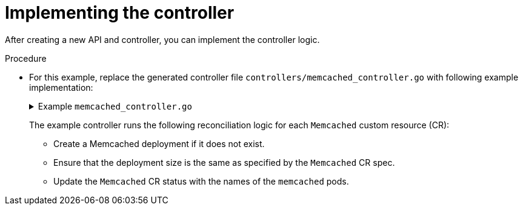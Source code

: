 // Module included in the following assemblies:
//
// * operators/operator_sdk/golang/osdk-golang-tutorial.adoc

:_content-type: PROCEDURE
[id="osdk-golang-implement-controller_{context}"]
= Implementing the controller

After creating a new API and controller, you can implement the controller logic.

.Procedure

* For this example, replace the generated controller file `controllers/memcached_controller.go` with following example implementation:
+
.Example `memcached_controller.go`
[%collapsible]
====
[source,golang]
----
/*
Copyright 2020.

Licensed under the Apache License, Version 2.0 (the "License");
you may not use this file except in compliance with the License.
You may obtain a copy of the License at

    http://www.apache.org/licenses/LICENSE-2.0

Unless required by applicable law or agreed to in writing, software
distributed under the License is distributed on an "AS IS" BASIS,
WITHOUT WARRANTIES OR CONDITIONS OF ANY KIND, either express or implied.
See the License for the specific language governing permissions and
limitations under the License.
*/

package controllers

import (
        appsv1 "k8s.io/api/apps/v1"
        corev1 "k8s.io/api/core/v1"
        "k8s.io/apimachinery/pkg/api/errors"
        metav1 "k8s.io/apimachinery/pkg/apis/meta/v1"
        "k8s.io/apimachinery/pkg/types"
        "reflect"

        "context"

        "github.com/go-logr/logr"
        "k8s.io/apimachinery/pkg/runtime"
        ctrl "sigs.k8s.io/controller-runtime"
        "sigs.k8s.io/controller-runtime/pkg/client"
        ctrllog "sigs.k8s.io/controller-runtime/pkg/log"

        cachev1 "github.com/example-inc/memcached-operator/api/v1"
)

// MemcachedReconciler reconciles a Memcached object
type MemcachedReconciler struct {
        client.Client
        Log    logr.Logger
        Scheme *runtime.Scheme
}

// +kubebuilder:rbac:groups=cache.example.com,resources=memcacheds,verbs=get;list;watch;create;update;patch;delete
// +kubebuilder:rbac:groups=cache.example.com,resources=memcacheds/status,verbs=get;update;patch
// +kubebuilder:rbac:groups=cache.example.com,resources=memcacheds/finalizers,verbs=update
// +kubebuilder:rbac:groups=apps,resources=deployments,verbs=get;list;watch;create;update;patch;delete
// +kubebuilder:rbac:groups=core,resources=pods,verbs=get;list;

// Reconcile is part of the main kubernetes reconciliation loop which aims to
// move the current state of the cluster closer to the desired state.
// TODO(user): Modify the Reconcile function to compare the state specified by
// the Memcached object against the actual cluster state, and then
// perform operations to make the cluster state reflect the state specified by
// the user.
//
// For more details, check Reconcile and its Result here:
// - https://pkg.go.dev/sigs.k8s.io/controller-runtime@v0.7.0/pkg/reconcile
func (r *MemcachedReconciler) Reconcile(ctx context.Context, req ctrl.Request) (ctrl.Result, error) {
        //log := r.Log.WithValues("memcached", req.NamespacedName)
        log := ctrllog.FromContext(ctx)
        // Fetch the Memcached instance
        memcached := &cachev1.Memcached{}
        err := r.Get(ctx, req.NamespacedName, memcached)
        if err != nil {
                if errors.IsNotFound(err) {
                        // Request object not found, could have been deleted after reconcile request.
                        // Owned objects are automatically garbage collected. For additional cleanup logic use finalizers.
                        // Return and don't requeue
                        log.Info("Memcached resource not found. Ignoring since object must be deleted")
                        return ctrl.Result{}, nil
                }
                // Error reading the object - requeue the request.
                log.Error(err, "Failed to get Memcached")
                return ctrl.Result{}, err
        }

        // Check if the deployment already exists, if not create a new one
        found := &appsv1.Deployment{}
        err = r.Get(ctx, types.NamespacedName{Name: memcached.Name, Namespace: memcached.Namespace}, found)
        if err != nil && errors.IsNotFound(err) {
                // Define a new deployment
                dep := r.deploymentForMemcached(memcached)
                log.Info("Creating a new Deployment", "Deployment.Namespace", dep.Namespace, "Deployment.Name", dep.Name)
                err = r.Create(ctx, dep)
                if err != nil {
                        log.Error(err, "Failed to create new Deployment", "Deployment.Namespace", dep.Namespace, "Deployment.Name", dep.Name)
                        return ctrl.Result{}, err
                }
                // Deployment created successfully - return and requeue
                return ctrl.Result{Requeue: true}, nil
        } else if err != nil {
                log.Error(err, "Failed to get Deployment")
                return ctrl.Result{}, err
        }

        // Ensure the deployment size is the same as the spec
        size := memcached.Spec.Size
        if *found.Spec.Replicas != size {
                found.Spec.Replicas = &size
                err = r.Update(ctx, found)
                if err != nil {
                        log.Error(err, "Failed to update Deployment", "Deployment.Namespace", found.Namespace, "Deployment.Name", found.Name)
                        return ctrl.Result{}, err
                }
                // Spec updated - return and requeue
                return ctrl.Result{Requeue: true}, nil
        }

        // Update the Memcached status with the pod names
        // List the pods for this memcached's deployment
        podList := &corev1.PodList{}
        listOpts := []client.ListOption{
                client.InNamespace(memcached.Namespace),
                client.MatchingLabels(labelsForMemcached(memcached.Name)),
        }
        if err = r.List(ctx, podList, listOpts...); err != nil {
                log.Error(err, "Failed to list pods", "Memcached.Namespace", memcached.Namespace, "Memcached.Name", memcached.Name)
                return ctrl.Result{}, err
        }
        podNames := getPodNames(podList.Items)

        // Update status.Nodes if needed
        if !reflect.DeepEqual(podNames, memcached.Status.Nodes) {
                memcached.Status.Nodes = podNames
                err := r.Status().Update(ctx, memcached)
                if err != nil {
                        log.Error(err, "Failed to update Memcached status")
                        return ctrl.Result{}, err
                }
        }

        return ctrl.Result{}, nil
}

// deploymentForMemcached returns a memcached Deployment object
func (r *MemcachedReconciler) deploymentForMemcached(m *cachev1.Memcached) *appsv1.Deployment {
        ls := labelsForMemcached(m.Name)
        replicas := m.Spec.Size

        dep := &appsv1.Deployment{
                ObjectMeta: metav1.ObjectMeta{
                        Name:      m.Name,
                        Namespace: m.Namespace,
                },
                Spec: appsv1.DeploymentSpec{
                        Replicas: &replicas,
                        Selector: &metav1.LabelSelector{
                                MatchLabels: ls,
                        },
                        Template: corev1.PodTemplateSpec{
                                ObjectMeta: metav1.ObjectMeta{
                                        Labels: ls,
                                },
                                Spec: corev1.PodSpec{
                                        Containers: []corev1.Container{{
                                                Image:   "memcached:1.4.36-alpine",
                                                Name:    "memcached",
                                                Command: []string{"memcached", "-m=64", "-o", "modern", "-v"},
                                                Ports: []corev1.ContainerPort{{
                                                        ContainerPort: 11211,
                                                        Name:          "memcached",
                                                }},
                                        }},
                                },
                        },
                },
        }
        // Set Memcached instance as the owner and controller
        ctrl.SetControllerReference(m, dep, r.Scheme)
        return dep
}

// labelsForMemcached returns the labels for selecting the resources
// belonging to the given memcached CR name.
func labelsForMemcached(name string) map[string]string {
        return map[string]string{"app": "memcached", "memcached_cr": name}
}

// getPodNames returns the pod names of the array of pods passed in
func getPodNames(pods []corev1.Pod) []string {
        var podNames []string
        for _, pod := range pods {
                podNames = append(podNames, pod.Name)
        }
        return podNames
}

// SetupWithManager sets up the controller with the Manager.
func (r *MemcachedReconciler) SetupWithManager(mgr ctrl.Manager) error {
        return ctrl.NewControllerManagedBy(mgr).
                For(&cachev1.Memcached{}).
                Owns(&appsv1.Deployment{}).
                Complete(r)
}


----
====
+
The example controller runs the following reconciliation logic for each `Memcached` custom resource (CR):
+
--
* Create a Memcached deployment if it does not exist.
* Ensure that the deployment size is the same as specified by the `Memcached` CR spec.
* Update the `Memcached` CR status with the names of the `memcached` pods.
--
